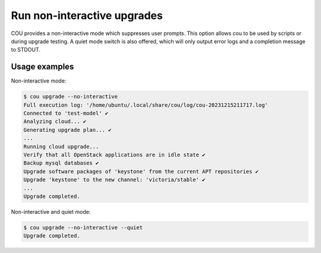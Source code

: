 ============================
Run non-interactive upgrades
============================

COU provides a non-interactive mode which suppresses user prompts. This option
allows cou to be used by scripts or during upgrade testing. A quiet mode switch
is also offered, which will only output error logs and a completion message to STDOUT.

Usage examples
~~~~~~~~~~~~~~

Non-interactive mode:

.. code:: 

    $ cou upgrade --no-interactive
    Full execution log: '/home/ubuntu/.local/share/cou/log/cou-20231215211717.log'
    Connected to 'test-model' ✔
    Analyzing cloud... ✔
    Generating upgrade plan... ✔
    ...
    Running cloud upgrade...
    Verify that all OpenStack applications are in idle state ✔
    Backup mysql databases ✔
    Upgrade software packages of 'keystone' from the current APT repositories ✔
    Upgrade 'keystone' to the new channel: 'victoria/stable' ✔
    ...
    Upgrade completed.


Non-interactive and quiet mode:

.. code:: 

    $ cou upgrade --no-interactive --quiet
    Upgrade completed.